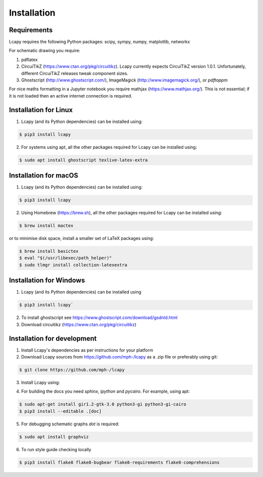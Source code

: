 .. _installation:

============
Installation
============


Requirements
============

Lcapy requires the following Python packages: scipy, sympy, numpy, matplotlib, networkx

For schematic drawing you require:

1. pdflatex

2. CircuiTikZ (https://www.ctan.org/pkg/circuitikz).  Lcapy currently
   expects CircuiTikZ version 1.0.1.  Unfortunately, different
   CircuiTikZ releases tweak component sizes.

3. Ghostscript (http://www.ghostscript.com/), ImageMagick (http://www.imagemagick.org/), or `pdftoppm`

For nice maths formatting in a Jupyter notebook you require mathjax (https://www.mathjax.org/).  This is not essential; if it is not loaded then an active internet connection is required.


Installation for Linux
======================

1. Lcapy (and its Python dependencies) can be installed using:

.. code-block:: console

    $ pip3 install lcapy

2. For systems using apt, all the other packages required for Lcapy can be installed using:

.. code-block:: console

    $ sudo apt install ghostscript texlive-latex-extra


Installation for macOS
======================

1. Lcapy (and its Python dependencies) can be installed using:

.. code-block:: console

    $ pip3 install lcapy

2. Using Homebrew (https://brew.sh), all the other packages required for Lcapy can be installed using:

.. code-block:: console

    $ brew install mactex

or to minimise disk space, install a smaller set of LaTeX packages using:

.. code-block:: console

    $ brew install basictex
    $ eval "$(/usr/libexec/path_helper)"
    $ sudo tlmgr install collection-latexextra


Installation for Windows
========================

1. Lcapy (and its Python dependencies) can be installed using

.. code-block:: console

   $ pip3 install lcapy`

2. To install ghostscript see https://www.ghostscript.com/download/gsdnld.html

3. Download circuitikz (https://www.ctan.org/pkg/circuitikz)


Installation for development
============================

1. Install Lcapy's dependencies as per instructions for your platform

2. Download Lcapy sources from https://github.com/mph-/lcapy as a .zip file or preferably using git:

.. code-block:: console

   $ git clone https://github.com/mph-/lcapy

3.  Install Lcapy using:

.. code-block:: console
   $ cd lcapy
   $ pip3 install --editable .[test,release]

4. For building the docs you need `sphinx`, `ipython` and `pycairo`.  For example, using apt:

.. code-block:: console

   $ sudo apt-get install gir1.2-gtk-3.0 python3-gi python3-gi-cairo
   $ pip3 install --editable .[doc]

5. For debugging schematic graphs `dot` is required:

.. code-block:: console

   $ sudo apt install graphviz

6. To run style guide checking locally

.. code-block:: console

   $ pip3 install flake8 flake8-bugbear flake8-requirements flake8-comprehensions
   
